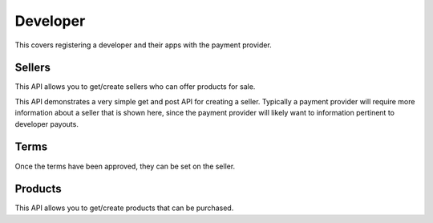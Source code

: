 .. _developer-label:

Developer
=========

This covers registering a developer and their apps with the payment provider.

.. _sellers:

Sellers
-------

This API allows you to get/create sellers who can offer products for sale.

This API demonstrates a very simple get and post API for creating a seller.
Typically a payment provider will require more information about a seller that
is shown here, since the payment provider will likely want to  information
pertinent to developer payouts.

.. http:get:: /sellers

    **Response**

    You get a list of all sellers. For example:

    .. code-block:: json

        [
          {
            "uuid": "...",
            "status": "ACTIVE",
            "name": "John",
            "email": "jdoe@example.org",
            "resource_pk": "1",
            "resource_name": "sellers",
            "resource_uri": "/sellers/1",
            "agreement": ""
          },
          ...
        ]

    :status 200: success.

.. http:get:: /sellers/:uuid

    **Response**

    You get a seller object matching ``:uuid``. For example:

    .. code-block:: json

        {
          "uuid": "...",
          "status": "ACTIVE",
          "name": "John",
          "email": "jdoe@example.org",
          "resource_pk": "1",
          "resource_name": "sellers",
          "resource_uri": "/sellers/1",
          "agreement": ""
        }

    :status 200: success.

.. http:post:: /sellers

    **Request**

    :param uuid:
        A unique ID for the seller.

    :param status:
        A status for the seller. Possible values:

        ``ACTIVE``
            Activated seller.

        ``INACTIVE``
            Inactived seller.

        ``DISABLED``
            Deactivated seller.

    :param name:
        A name for the seller.

    :param email:
        An email for the seller.

    :param agreement:
        An optional date that can be used for terms validation. The responsibility
        to use that date as a validation/expiration is left to the client.

    **Response**

    The created seller is returned to you. For example:

    .. code-block:: json

        {
          "uuid": "...",
          "status": "ACTIVE",
          "name": "John",
          "email": "jdoe@example.org",
          "resource_pk": "1",
          "resource_name": "sellers",
          "resource_uri": "/sellers/1",
          "agreement": ""
        }

    In case of an error:

    .. code-block:: json

        {
          "code": "InvalidArgument",
          "message": "UUID must be supplied."
        }

    :status 201: success.
    :status 409: conflict.

.. _terms:

Terms
-----

Once the terms have been approved, they can be set on the seller.

.. http:get:: /terms/:uuid

    **Response**

    You get terms related to a seller object matching ``:uuid``. For example:

    .. code-block:: json

        {
          "terms": "Terms for seller: John",
          "agreement": "2013-11-19T11:48:49.158Z"
        }

    :status 200: success.

.. _products:

Products
--------

This API allows you to get/create products that can be purchased.

.. http:get:: /products

    **Request**

    :param external_id:
        Filter all products by this external identifier.
        Since this is only unique per seller, filtering by
        seller is probably a good idea.

    :param seller_id:
        Filter all products by this seller ID, the
        primary key for the :ref:`seller <sellers>` who owns each product.

    :param seller_uuid:
        Filter all products by this seller UUID, the
        unique identifier for the :ref:`seller <sellers>` who owns each
        product.

    **Response**

    A list of products matching your query. For example:

    .. code-block:: json

        [
          {
            "external_id": "...",
            "seller_id": ...,
            "active": true,
            "name": "Magical Unicorn",
            "resource_pk": "1",
            "resource_name": "products",
            "resource_uri": "/products/1"
          }, {
          ...
          }
        ]

    In case of an error:

    .. code-block:: json

        {
          "code": "InvalidArgument",
          "message": "some error"
        }

    :status 200: success.
    :status 404: resource not found.
    :status 409: conflict.

.. http:post:: /products

    **Request**

    :param external_id:
        An external identifier for the product.
        This must be unique per seller but doesn't need to be unique
        across the entire system.

    :param name:
        A name to describe the product.

    :param seller_id:
        Primary key of :ref:`seller <sellers>` who owns this product.

    **Response**

    The created product is returned to you. For example:

    .. code-block:: json

        {
          "external_id": "...",
          "seller_id": ...,
          "active": true,
          "name": "Magical Unicorn",
          "resource_pk": "1",
          "resource_name": "products",
          "resource_uri": "/products/1"
        }

    In case of an error:

    .. code-block:: json

        {
          "code": "InvalidArgument",
          "message": {
            "external_id": "external_id must be unique",
            "seller_id":"zero results for seller_id 2"
          }
        }

    :status 201: success.
    :status 409: conflict.
